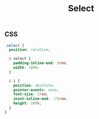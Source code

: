 #+title: Select

** CSS

#+begin_src css :tangle src/select.css
  .select {
    position: relative;

    & select {
      padding-inline-end: 3rem;
      width: 100%;
    }

    & i {
      position: absolute;
      pointer-events: none;
      font-size: 2rem;
      inset-inline-end: .75rem;
      height: 100%;
    }
  }
#+end_src
